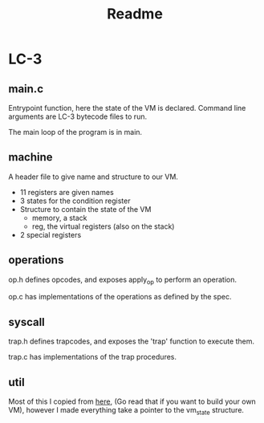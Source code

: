 #+title: Readme

* LC-3
** main.c
Entrypoint function, here the state of the VM is declared.  Command line arguments are LC-3 bytecode files to run.

The main loop of the program is in main.
** machine
A header file to give name and structure to our VM.

- 11 registers are given names
- 3 states for the condition register
- Structure to contain the state of the VM
  - memory, a stack
  - reg, the virtual registers (also on the stack)
- 2 special registers

** operations
op.h defines opcodes, and exposes apply_op to perform an operation.

op.c has implementations of the operations as defined by the spec.
** syscall
trap.h defines trapcodes, and exposes the 'trap' function to execute them.

trap.c has implementations of the trap procedures.
** util
Most of this I copied from [[https://www.jmeiners.com/lc3-vm/][here]], (Go read that if you want to build your own VM), however I made everything take a pointer to the vm_state structure.
